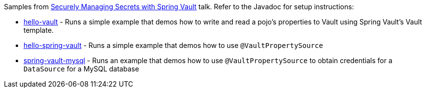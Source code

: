 Samples from link:securely-managing-secrets-with-spring-vault.pdf[Securely Managing Secrets with Spring Vault] talk. Refer to the Javadoc for setup instructions:

* link:hello-vault/src/main/java/sample/Main.java[hello-vault] - Runs a simple example that demos how to write and read a pojo's properties to Vault using Spring Vault's Vault template.
* link:hello-spring-vault/src/main/java/sample/HelloSpringVaultApplication.java[hello-spring-vault] - Runs a simple example that demos how to use `@VaultPropertySource`
* link:spring-vault-mysql/src/main/java/sample/HelloSpringVaultMySqlApplication.java[spring-vault-mysql] - Runs an example that demos how to use `@VaultPropertySource` to obtain credentials for a `DataSource` for a MySQL database
